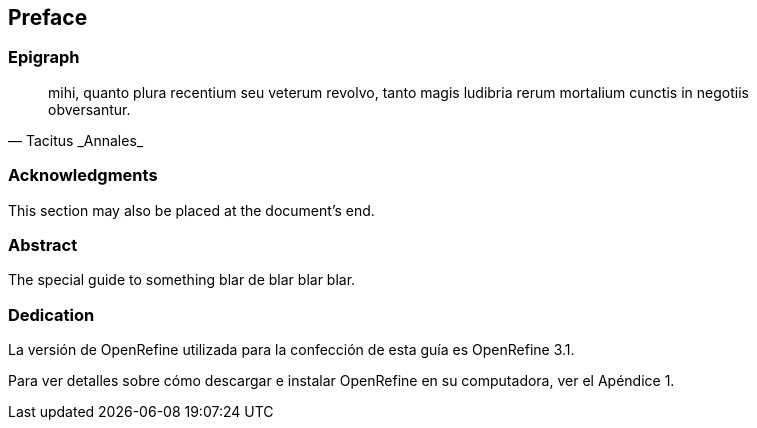== Preface

// This section can contain not only the preface but other 'frontmatter' as well (particularly those called out in the AsciiDoctor user manual, including

=== Epigraph

[quote, Tacitus _Annales_]
mihi, quanto plura recentium seu veterum revolvo, tanto magis ludibria rerum mortalium cunctis in negotiis obversantur.

=== Acknowledgments

This section may also be placed at the document's end.

=== Abstract

The special guide to something blar de blar blar blar.

===	Dedication

La versión de OpenRefine utilizada para la confección de esta guía es OpenRefine 3.1.

Para ver detalles sobre cómo descargar e instalar OpenRefine en su computadora, ver el Apéndice 1.
